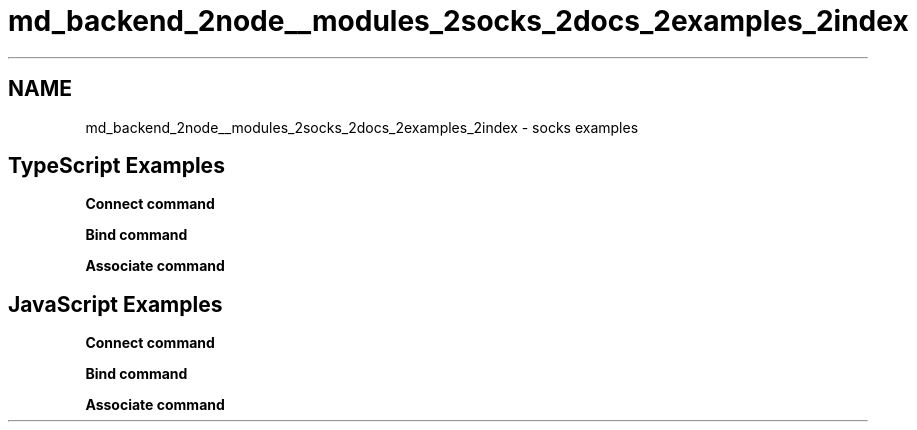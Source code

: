 .TH "md_backend_2node__modules_2socks_2docs_2examples_2index" 3 "My Project" \" -*- nroff -*-
.ad l
.nh
.SH NAME
md_backend_2node__modules_2socks_2docs_2examples_2index \- socks examples 
.PP
 
.SH "TypeScript Examples"
.PP
\fBConnect command\fP
.PP
\fBBind command\fP
.PP
\fBAssociate command\fP
.SH "JavaScript Examples"
.PP
\fBConnect command\fP
.PP
\fBBind command\fP
.PP
\fBAssociate command\fP 
